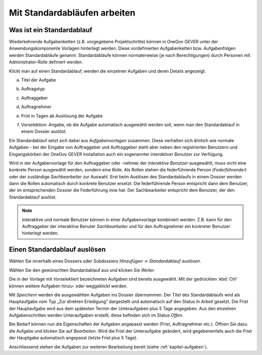 .. _kapitel-standardablaeufe:

Mit Standardabläufen arbeiten
=============================

Was ist ein Standardablauf
--------------------------

Wiederkehrende Aufgabenketten (z.B. vorgegebene Projektschritte) können
in OneGov GEVER unter der Anwendungskomponente Vorlagen hinterlegt
werden. Diese vordefinierten Aufgabenketten bzw. Aufgabenfolgen werden
Standardabläufe genannt. Standardabläufe können normalerweise (je nach
Berechtigungen) durch Personen mit Administrator-Rolle definiert werden.

|img-standardablauf-1|

Klickt man auf einen Standardablauf, werden die einzelnen Aufgaben und
deren Details angezeigt:

a) Titel der Aufgabe

b) Auftragstyp

c) Auftraggeber

d) Auftragnehmer

e) Frist in Tagen ab Auslösung der Aufgabe

f) Vorselektion: Angabe, ob die Aufgabe automatisch ausgewählt werden
   soll, wenn man den Standardablauf in einem Dossier auslöst.

   |img-standardablauf-2|

Ein Standardablauf setzt sich dabei aus *Aufgabenvorlagen* zusammen. Diese
verhalten sich ähnlich wie normale Aufgaben - bei der Eingabe von Auftraggeber
und Auftraggeber steht aber neben den registrierten Benutzern und
Eingangskörben der OneGov GEVER Installation auch ein sogenannter *interaktiver
Benutzer* zur Verfügung.

Wird in der Aufgabenvorlage für den Auftraggeber oder -nehmer der
*interaktive Benutzer* ausgewählt, muss nicht eine konkrete Person ausgewählt
werden, sondern eine *Rolle*. Als Rollen stehen die federführende Person
(*Federführender*) oder der zuständige *Sachbearbeiter* zur Auswahl.
Erst beim Auslösen des Standardablaufs in einem Dossier werden dann die Rollen
automatisch durch konkrete Benutzer ersetzt. Die federführende Person
entspricht dann dem Benutzer, der im entsprechenden Dossier die Federführung
inne hat. Der Sachbearbeiter entspricht dem Benutzer, der den Standardablauf
auslöst.

.. note::
   Interaktive und normale Benutzer können in einer Aufgabenvorlage
   kombiniert werden. Z.B. kann für den Auftraggeber der interaktive
   Benuter *Sachbearbeiter* und für den Auftragnehmer ein konkreter
   Benutzer hinterlegt werden.

Einen Standardablauf auslösen
-----------------------------

Wählen Sie innerhalb eines Dossiers oder Subdossiers
*Hinzufügen → Standardablauf auslösen*.

Wählen Sie den gewünschten Standardablauf aus und klicken Sie
*Weiter*.

|img-standardablauf-3|

Die in der Vorlage mit *Vorselektiert* bezeichneten Aufgaben sind
bereits ausgewählt. Mit der gedrückten :kbd:`Ctrl` können weitere
Aufgaben hinzu- oder weggeklickt werden.

|img-standardablauf-4|

Mit *Speichern* werden die ausgewählten Aufgaben ins Dossier übernommen.
Der Titel des Standardablaufs wird als Hauptaufgabe vom Typ „Zur
direkten Erledigung“ dargestellt und automatisch auf den Status *In
Arbeit* gesetzt. Die Frist der Hauptaufgabe wird aus dem spätesten
Termin der Unteraufgaben plus 5 Tage angegeben. Aus den einzelnen
Aufgabenschritten werden Unteraufgaben erstellt; diese befinden sich im
Status *Offen*.

|img-standardablauf-5|

Bei Bedarf können nun die Eigenschaften der Aufgaben angepasst werden
(Frist, Auftragnehmer etc.). Öffnen Sie dazu die Aufgabe und klicken Sie
auf *Bearbeiten*. Wird die Frist der Unteraufgabe geändert, wird
gegebenenfalls auch die Frist der Hauptgabe automatisch angepasst
(letzte Frist plus 5 Tage).

|img-standardablauf-6|

Anschliessend stehen die Aufgaben zur weiteren Bearbeitung bereit (siehe
:ref:`kapitel-aufgaben`).

.. |img-standardablauf-1| image:: img/media/img-standardablauf-1.png
.. |img-standardablauf-2| image:: img/media/img-standardablauf-2.png
.. |img-standardablauf-3| image:: img/media/img-standardablauf-3.png
.. |img-standardablauf-4| image:: img/media/img-standardablauf-4.png
.. |img-standardablauf-5| image:: img/media/img-standardablauf-5.png
.. |img-standardablauf-6| image:: img/media/img-standardablauf-6.png

.. disqus::